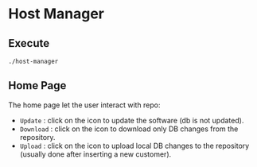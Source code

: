 * Host Manager
** Execute
   =./host-manager=

** Home Page
   The home page let the user interact with repo:
   - =Update= : click on the icon to update the software (db is not updated).
   - =Download= : click on the icon to download only DB changes from the repository.
   - =Upload= : click on the icon to upload local DB changes to the repository (usually done after inserting a new customer).

   
